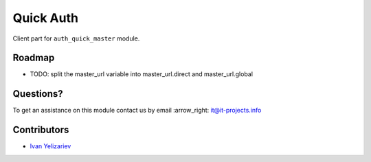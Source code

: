 ============
 Quick Auth
============

Client part for ``auth_quick_master`` module.

Roadmap
=======

* TODO: split the master_url variable into master_url.direct and master_url.global

Questions?
==========

To get an assistance on this module contact us by email :arrow_right: it@it-projects.info

Contributors
============

* `Ivan Yelizariev <https://github.com/yelizariev>`__
